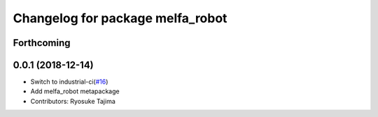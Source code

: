 ^^^^^^^^^^^^^^^^^^^^^^^^^^^^^^^^^
Changelog for package melfa_robot
^^^^^^^^^^^^^^^^^^^^^^^^^^^^^^^^^

Forthcoming
-----------

0.0.1 (2018-12-14)
------------------
* Switch to industrial-ci(`#16 <https://github.com/tork-a/melfa_robot/issues/16>`_)
* Add melfa_robot metapackage
* Contributors: Ryosuke Tajima
